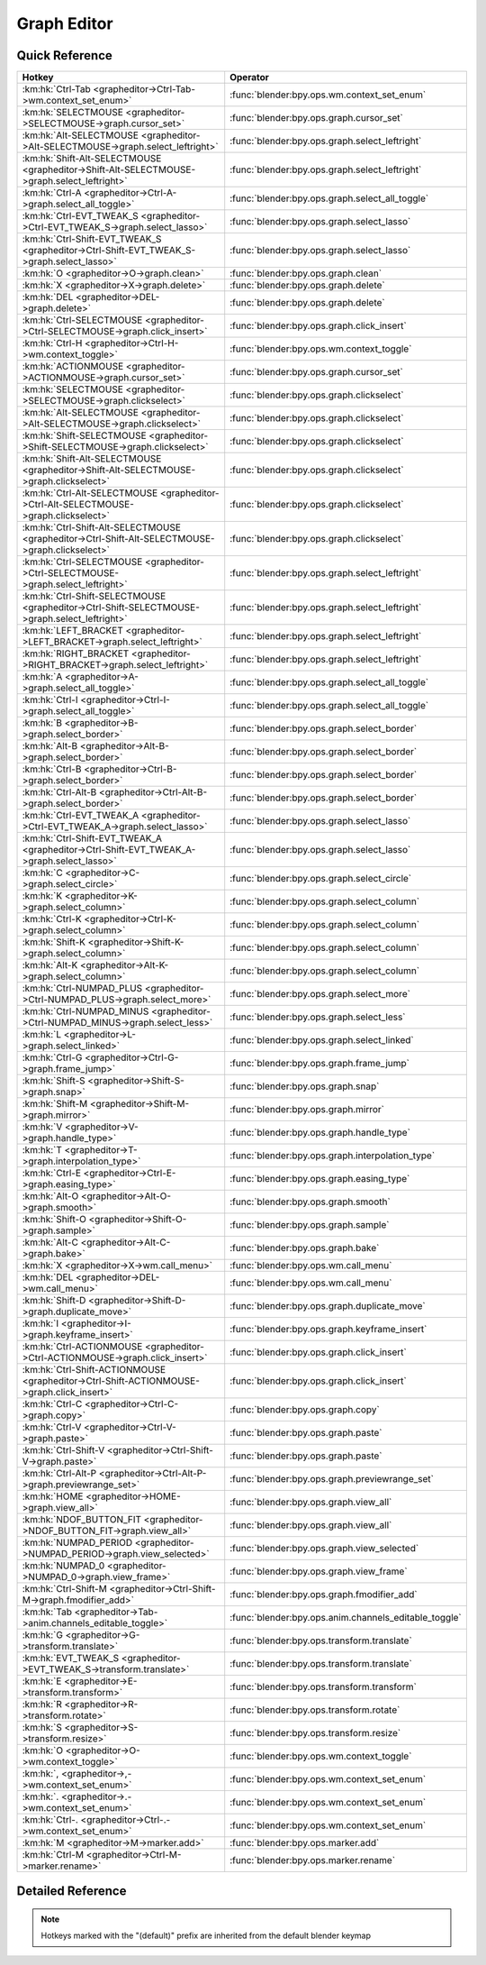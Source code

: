 ************
Graph Editor
************

.. km:module:: grapheditor

   


---------------
Quick Reference
---------------

+-------------------------------------------------------------------------------------------------+------------------------------------------------------+
|Hotkey                                                                                           |Operator                                              |
+=================================================================================================+======================================================+
|:km:hk:`Ctrl-Tab <grapheditor->Ctrl-Tab->wm.context_set_enum>`                                   |:func:`blender:bpy.ops.wm.context_set_enum`           |
+-------------------------------------------------------------------------------------------------+------------------------------------------------------+
|:km:hk:`SELECTMOUSE <grapheditor->SELECTMOUSE->graph.cursor_set>`                                |:func:`blender:bpy.ops.graph.cursor_set`              |
+-------------------------------------------------------------------------------------------------+------------------------------------------------------+
|:km:hk:`Alt-SELECTMOUSE <grapheditor->Alt-SELECTMOUSE->graph.select_leftright>`                  |:func:`blender:bpy.ops.graph.select_leftright`        |
+-------------------------------------------------------------------------------------------------+------------------------------------------------------+
|:km:hk:`Shift-Alt-SELECTMOUSE <grapheditor->Shift-Alt-SELECTMOUSE->graph.select_leftright>`      |:func:`blender:bpy.ops.graph.select_leftright`        |
+-------------------------------------------------------------------------------------------------+------------------------------------------------------+
|:km:hk:`Ctrl-A <grapheditor->Ctrl-A->graph.select_all_toggle>`                                   |:func:`blender:bpy.ops.graph.select_all_toggle`       |
+-------------------------------------------------------------------------------------------------+------------------------------------------------------+
|:km:hk:`Ctrl-EVT_TWEAK_S <grapheditor->Ctrl-EVT_TWEAK_S->graph.select_lasso>`                    |:func:`blender:bpy.ops.graph.select_lasso`            |
+-------------------------------------------------------------------------------------------------+------------------------------------------------------+
|:km:hk:`Ctrl-Shift-EVT_TWEAK_S <grapheditor->Ctrl-Shift-EVT_TWEAK_S->graph.select_lasso>`        |:func:`blender:bpy.ops.graph.select_lasso`            |
+-------------------------------------------------------------------------------------------------+------------------------------------------------------+
|:km:hk:`O <grapheditor->O->graph.clean>`                                                         |:func:`blender:bpy.ops.graph.clean`                   |
+-------------------------------------------------------------------------------------------------+------------------------------------------------------+
|:km:hk:`X <grapheditor->X->graph.delete>`                                                        |:func:`blender:bpy.ops.graph.delete`                  |
+-------------------------------------------------------------------------------------------------+------------------------------------------------------+
|:km:hk:`DEL <grapheditor->DEL->graph.delete>`                                                    |:func:`blender:bpy.ops.graph.delete`                  |
+-------------------------------------------------------------------------------------------------+------------------------------------------------------+
|:km:hk:`Ctrl-SELECTMOUSE <grapheditor->Ctrl-SELECTMOUSE->graph.click_insert>`                    |:func:`blender:bpy.ops.graph.click_insert`            |
+-------------------------------------------------------------------------------------------------+------------------------------------------------------+
|:km:hk:`Ctrl-H <grapheditor->Ctrl-H->wm.context_toggle>`                                         |:func:`blender:bpy.ops.wm.context_toggle`             |
+-------------------------------------------------------------------------------------------------+------------------------------------------------------+
|:km:hk:`ACTIONMOUSE <grapheditor->ACTIONMOUSE->graph.cursor_set>`                                |:func:`blender:bpy.ops.graph.cursor_set`              |
+-------------------------------------------------------------------------------------------------+------------------------------------------------------+
|:km:hk:`SELECTMOUSE <grapheditor->SELECTMOUSE->graph.clickselect>`                               |:func:`blender:bpy.ops.graph.clickselect`             |
+-------------------------------------------------------------------------------------------------+------------------------------------------------------+
|:km:hk:`Alt-SELECTMOUSE <grapheditor->Alt-SELECTMOUSE->graph.clickselect>`                       |:func:`blender:bpy.ops.graph.clickselect`             |
+-------------------------------------------------------------------------------------------------+------------------------------------------------------+
|:km:hk:`Shift-SELECTMOUSE <grapheditor->Shift-SELECTMOUSE->graph.clickselect>`                   |:func:`blender:bpy.ops.graph.clickselect`             |
+-------------------------------------------------------------------------------------------------+------------------------------------------------------+
|:km:hk:`Shift-Alt-SELECTMOUSE <grapheditor->Shift-Alt-SELECTMOUSE->graph.clickselect>`           |:func:`blender:bpy.ops.graph.clickselect`             |
+-------------------------------------------------------------------------------------------------+------------------------------------------------------+
|:km:hk:`Ctrl-Alt-SELECTMOUSE <grapheditor->Ctrl-Alt-SELECTMOUSE->graph.clickselect>`             |:func:`blender:bpy.ops.graph.clickselect`             |
+-------------------------------------------------------------------------------------------------+------------------------------------------------------+
|:km:hk:`Ctrl-Shift-Alt-SELECTMOUSE <grapheditor->Ctrl-Shift-Alt-SELECTMOUSE->graph.clickselect>` |:func:`blender:bpy.ops.graph.clickselect`             |
+-------------------------------------------------------------------------------------------------+------------------------------------------------------+
|:km:hk:`Ctrl-SELECTMOUSE <grapheditor->Ctrl-SELECTMOUSE->graph.select_leftright>`                |:func:`blender:bpy.ops.graph.select_leftright`        |
+-------------------------------------------------------------------------------------------------+------------------------------------------------------+
|:km:hk:`Ctrl-Shift-SELECTMOUSE <grapheditor->Ctrl-Shift-SELECTMOUSE->graph.select_leftright>`    |:func:`blender:bpy.ops.graph.select_leftright`        |
+-------------------------------------------------------------------------------------------------+------------------------------------------------------+
|:km:hk:`LEFT_BRACKET <grapheditor->LEFT_BRACKET->graph.select_leftright>`                        |:func:`blender:bpy.ops.graph.select_leftright`        |
+-------------------------------------------------------------------------------------------------+------------------------------------------------------+
|:km:hk:`RIGHT_BRACKET <grapheditor->RIGHT_BRACKET->graph.select_leftright>`                      |:func:`blender:bpy.ops.graph.select_leftright`        |
+-------------------------------------------------------------------------------------------------+------------------------------------------------------+
|:km:hk:`A <grapheditor->A->graph.select_all_toggle>`                                             |:func:`blender:bpy.ops.graph.select_all_toggle`       |
+-------------------------------------------------------------------------------------------------+------------------------------------------------------+
|:km:hk:`Ctrl-I <grapheditor->Ctrl-I->graph.select_all_toggle>`                                   |:func:`blender:bpy.ops.graph.select_all_toggle`       |
+-------------------------------------------------------------------------------------------------+------------------------------------------------------+
|:km:hk:`B <grapheditor->B->graph.select_border>`                                                 |:func:`blender:bpy.ops.graph.select_border`           |
+-------------------------------------------------------------------------------------------------+------------------------------------------------------+
|:km:hk:`Alt-B <grapheditor->Alt-B->graph.select_border>`                                         |:func:`blender:bpy.ops.graph.select_border`           |
+-------------------------------------------------------------------------------------------------+------------------------------------------------------+
|:km:hk:`Ctrl-B <grapheditor->Ctrl-B->graph.select_border>`                                       |:func:`blender:bpy.ops.graph.select_border`           |
+-------------------------------------------------------------------------------------------------+------------------------------------------------------+
|:km:hk:`Ctrl-Alt-B <grapheditor->Ctrl-Alt-B->graph.select_border>`                               |:func:`blender:bpy.ops.graph.select_border`           |
+-------------------------------------------------------------------------------------------------+------------------------------------------------------+
|:km:hk:`Ctrl-EVT_TWEAK_A <grapheditor->Ctrl-EVT_TWEAK_A->graph.select_lasso>`                    |:func:`blender:bpy.ops.graph.select_lasso`            |
+-------------------------------------------------------------------------------------------------+------------------------------------------------------+
|:km:hk:`Ctrl-Shift-EVT_TWEAK_A <grapheditor->Ctrl-Shift-EVT_TWEAK_A->graph.select_lasso>`        |:func:`blender:bpy.ops.graph.select_lasso`            |
+-------------------------------------------------------------------------------------------------+------------------------------------------------------+
|:km:hk:`C <grapheditor->C->graph.select_circle>`                                                 |:func:`blender:bpy.ops.graph.select_circle`           |
+-------------------------------------------------------------------------------------------------+------------------------------------------------------+
|:km:hk:`K <grapheditor->K->graph.select_column>`                                                 |:func:`blender:bpy.ops.graph.select_column`           |
+-------------------------------------------------------------------------------------------------+------------------------------------------------------+
|:km:hk:`Ctrl-K <grapheditor->Ctrl-K->graph.select_column>`                                       |:func:`blender:bpy.ops.graph.select_column`           |
+-------------------------------------------------------------------------------------------------+------------------------------------------------------+
|:km:hk:`Shift-K <grapheditor->Shift-K->graph.select_column>`                                     |:func:`blender:bpy.ops.graph.select_column`           |
+-------------------------------------------------------------------------------------------------+------------------------------------------------------+
|:km:hk:`Alt-K <grapheditor->Alt-K->graph.select_column>`                                         |:func:`blender:bpy.ops.graph.select_column`           |
+-------------------------------------------------------------------------------------------------+------------------------------------------------------+
|:km:hk:`Ctrl-NUMPAD_PLUS <grapheditor->Ctrl-NUMPAD_PLUS->graph.select_more>`                     |:func:`blender:bpy.ops.graph.select_more`             |
+-------------------------------------------------------------------------------------------------+------------------------------------------------------+
|:km:hk:`Ctrl-NUMPAD_MINUS <grapheditor->Ctrl-NUMPAD_MINUS->graph.select_less>`                   |:func:`blender:bpy.ops.graph.select_less`             |
+-------------------------------------------------------------------------------------------------+------------------------------------------------------+
|:km:hk:`L <grapheditor->L->graph.select_linked>`                                                 |:func:`blender:bpy.ops.graph.select_linked`           |
+-------------------------------------------------------------------------------------------------+------------------------------------------------------+
|:km:hk:`Ctrl-G <grapheditor->Ctrl-G->graph.frame_jump>`                                          |:func:`blender:bpy.ops.graph.frame_jump`              |
+-------------------------------------------------------------------------------------------------+------------------------------------------------------+
|:km:hk:`Shift-S <grapheditor->Shift-S->graph.snap>`                                              |:func:`blender:bpy.ops.graph.snap`                    |
+-------------------------------------------------------------------------------------------------+------------------------------------------------------+
|:km:hk:`Shift-M <grapheditor->Shift-M->graph.mirror>`                                            |:func:`blender:bpy.ops.graph.mirror`                  |
+-------------------------------------------------------------------------------------------------+------------------------------------------------------+
|:km:hk:`V <grapheditor->V->graph.handle_type>`                                                   |:func:`blender:bpy.ops.graph.handle_type`             |
+-------------------------------------------------------------------------------------------------+------------------------------------------------------+
|:km:hk:`T <grapheditor->T->graph.interpolation_type>`                                            |:func:`blender:bpy.ops.graph.interpolation_type`      |
+-------------------------------------------------------------------------------------------------+------------------------------------------------------+
|:km:hk:`Ctrl-E <grapheditor->Ctrl-E->graph.easing_type>`                                         |:func:`blender:bpy.ops.graph.easing_type`             |
+-------------------------------------------------------------------------------------------------+------------------------------------------------------+
|:km:hk:`Alt-O <grapheditor->Alt-O->graph.smooth>`                                                |:func:`blender:bpy.ops.graph.smooth`                  |
+-------------------------------------------------------------------------------------------------+------------------------------------------------------+
|:km:hk:`Shift-O <grapheditor->Shift-O->graph.sample>`                                            |:func:`blender:bpy.ops.graph.sample`                  |
+-------------------------------------------------------------------------------------------------+------------------------------------------------------+
|:km:hk:`Alt-C <grapheditor->Alt-C->graph.bake>`                                                  |:func:`blender:bpy.ops.graph.bake`                    |
+-------------------------------------------------------------------------------------------------+------------------------------------------------------+
|:km:hk:`X <grapheditor->X->wm.call_menu>`                                                        |:func:`blender:bpy.ops.wm.call_menu`                  |
+-------------------------------------------------------------------------------------------------+------------------------------------------------------+
|:km:hk:`DEL <grapheditor->DEL->wm.call_menu>`                                                    |:func:`blender:bpy.ops.wm.call_menu`                  |
+-------------------------------------------------------------------------------------------------+------------------------------------------------------+
|:km:hk:`Shift-D <grapheditor->Shift-D->graph.duplicate_move>`                                    |:func:`blender:bpy.ops.graph.duplicate_move`          |
+-------------------------------------------------------------------------------------------------+------------------------------------------------------+
|:km:hk:`I <grapheditor->I->graph.keyframe_insert>`                                               |:func:`blender:bpy.ops.graph.keyframe_insert`         |
+-------------------------------------------------------------------------------------------------+------------------------------------------------------+
|:km:hk:`Ctrl-ACTIONMOUSE <grapheditor->Ctrl-ACTIONMOUSE->graph.click_insert>`                    |:func:`blender:bpy.ops.graph.click_insert`            |
+-------------------------------------------------------------------------------------------------+------------------------------------------------------+
|:km:hk:`Ctrl-Shift-ACTIONMOUSE <grapheditor->Ctrl-Shift-ACTIONMOUSE->graph.click_insert>`        |:func:`blender:bpy.ops.graph.click_insert`            |
+-------------------------------------------------------------------------------------------------+------------------------------------------------------+
|:km:hk:`Ctrl-C <grapheditor->Ctrl-C->graph.copy>`                                                |:func:`blender:bpy.ops.graph.copy`                    |
+-------------------------------------------------------------------------------------------------+------------------------------------------------------+
|:km:hk:`Ctrl-V <grapheditor->Ctrl-V->graph.paste>`                                               |:func:`blender:bpy.ops.graph.paste`                   |
+-------------------------------------------------------------------------------------------------+------------------------------------------------------+
|:km:hk:`Ctrl-Shift-V <grapheditor->Ctrl-Shift-V->graph.paste>`                                   |:func:`blender:bpy.ops.graph.paste`                   |
+-------------------------------------------------------------------------------------------------+------------------------------------------------------+
|:km:hk:`Ctrl-Alt-P <grapheditor->Ctrl-Alt-P->graph.previewrange_set>`                            |:func:`blender:bpy.ops.graph.previewrange_set`        |
+-------------------------------------------------------------------------------------------------+------------------------------------------------------+
|:km:hk:`HOME <grapheditor->HOME->graph.view_all>`                                                |:func:`blender:bpy.ops.graph.view_all`                |
+-------------------------------------------------------------------------------------------------+------------------------------------------------------+
|:km:hk:`NDOF_BUTTON_FIT <grapheditor->NDOF_BUTTON_FIT->graph.view_all>`                          |:func:`blender:bpy.ops.graph.view_all`                |
+-------------------------------------------------------------------------------------------------+------------------------------------------------------+
|:km:hk:`NUMPAD_PERIOD <grapheditor->NUMPAD_PERIOD->graph.view_selected>`                         |:func:`blender:bpy.ops.graph.view_selected`           |
+-------------------------------------------------------------------------------------------------+------------------------------------------------------+
|:km:hk:`NUMPAD_0 <grapheditor->NUMPAD_0->graph.view_frame>`                                      |:func:`blender:bpy.ops.graph.view_frame`              |
+-------------------------------------------------------------------------------------------------+------------------------------------------------------+
|:km:hk:`Ctrl-Shift-M <grapheditor->Ctrl-Shift-M->graph.fmodifier_add>`                           |:func:`blender:bpy.ops.graph.fmodifier_add`           |
+-------------------------------------------------------------------------------------------------+------------------------------------------------------+
|:km:hk:`Tab <grapheditor->Tab->anim.channels_editable_toggle>`                                   |:func:`blender:bpy.ops.anim.channels_editable_toggle` |
+-------------------------------------------------------------------------------------------------+------------------------------------------------------+
|:km:hk:`G <grapheditor->G->transform.translate>`                                                 |:func:`blender:bpy.ops.transform.translate`           |
+-------------------------------------------------------------------------------------------------+------------------------------------------------------+
|:km:hk:`EVT_TWEAK_S <grapheditor->EVT_TWEAK_S->transform.translate>`                             |:func:`blender:bpy.ops.transform.translate`           |
+-------------------------------------------------------------------------------------------------+------------------------------------------------------+
|:km:hk:`E <grapheditor->E->transform.transform>`                                                 |:func:`blender:bpy.ops.transform.transform`           |
+-------------------------------------------------------------------------------------------------+------------------------------------------------------+
|:km:hk:`R <grapheditor->R->transform.rotate>`                                                    |:func:`blender:bpy.ops.transform.rotate`              |
+-------------------------------------------------------------------------------------------------+------------------------------------------------------+
|:km:hk:`S <grapheditor->S->transform.resize>`                                                    |:func:`blender:bpy.ops.transform.resize`              |
+-------------------------------------------------------------------------------------------------+------------------------------------------------------+
|:km:hk:`O <grapheditor->O->wm.context_toggle>`                                                   |:func:`blender:bpy.ops.wm.context_toggle`             |
+-------------------------------------------------------------------------------------------------+------------------------------------------------------+
|:km:hk:`, <grapheditor->,->wm.context_set_enum>`                                                 |:func:`blender:bpy.ops.wm.context_set_enum`           |
+-------------------------------------------------------------------------------------------------+------------------------------------------------------+
|:km:hk:`. <grapheditor->.->wm.context_set_enum>`                                                 |:func:`blender:bpy.ops.wm.context_set_enum`           |
+-------------------------------------------------------------------------------------------------+------------------------------------------------------+
|:km:hk:`Ctrl-. <grapheditor->Ctrl-.->wm.context_set_enum>`                                       |:func:`blender:bpy.ops.wm.context_set_enum`           |
+-------------------------------------------------------------------------------------------------+------------------------------------------------------+
|:km:hk:`M <grapheditor->M->marker.add>`                                                          |:func:`blender:bpy.ops.marker.add`                    |
+-------------------------------------------------------------------------------------------------+------------------------------------------------------+
|:km:hk:`Ctrl-M <grapheditor->Ctrl-M->marker.rename>`                                             |:func:`blender:bpy.ops.marker.rename`                 |
+-------------------------------------------------------------------------------------------------+------------------------------------------------------+


------------------
Detailed Reference
------------------

.. note:: Hotkeys marked with the "(default)" prefix are inherited from the default blender keymap

   

.. km:hotkey:: Ctrl-Tab -> wm.context_set_enum : KEYBOARD -> PRESS

   Context Set Enum

   bpy.ops.wm.context_set_enum(data_path="", value="")
   
   
   +-------------------+-----------------+
   |Properties:        |Values:          |
   +===================+=================+
   |Context Attributes |area.type        |
   +-------------------+-----------------+
   |Value              |DOPESHEET_EDITOR |
   +-------------------+-----------------+
   
   
.. km:hotkey:: SELECTMOUSE -> graph.cursor_set : MOUSE -> DOUBLE_CLICK

   Set Cursor

   bpy.ops.graph.cursor_set(frame=0, value=0)
   
   
.. km:hotkey:: Alt-SELECTMOUSE -> graph.select_leftright : MOUSE -> PRESS

   Select Left/Right

   bpy.ops.graph.select_leftright(mode='CHECK', extend=False)
   
   
   +--------------+--------+
   |Properties:   |Values: |
   +==============+========+
   |Mode          |CHECK   |
   +--------------+--------+
   |Extend Select |False   |
   +--------------+--------+
   
   
.. km:hotkey:: Shift-Alt-SELECTMOUSE -> graph.select_leftright : MOUSE -> PRESS

   Select Left/Right

   bpy.ops.graph.select_leftright(mode='CHECK', extend=False)
   
   
   +--------------+--------+
   |Properties:   |Values: |
   +==============+========+
   |Mode          |CHECK   |
   +--------------+--------+
   |Extend Select |True    |
   +--------------+--------+
   
   
.. km:hotkey:: Ctrl-A -> graph.select_all_toggle : KEYBOARD -> PRESS

   Select All

   bpy.ops.graph.select_all_toggle(invert=False)
   
   
   +------------+--------+
   |Properties: |Values: |
   +============+========+
   |Invert      |False   |
   +------------+--------+
   
   
.. km:hotkey:: Ctrl-EVT_TWEAK_S -> graph.select_lasso : TWEAK -> ANY

   Lasso Select

   bpy.ops.graph.select_lasso(path=[], deselect=False, extend=True)
   
   
   +------------+--------+
   |Properties: |Values: |
   +============+========+
   |Deselect    |False   |
   +------------+--------+
   
   
.. km:hotkey:: Ctrl-Shift-EVT_TWEAK_S -> graph.select_lasso : TWEAK -> ANY

   Lasso Select

   bpy.ops.graph.select_lasso(path=[], deselect=False, extend=True)
   
   
   +------------+--------+
   |Properties: |Values: |
   +============+========+
   |Deselect    |True    |
   +------------+--------+
   
   
.. km:hotkey:: O -> graph.clean : KEYBOARD -> PRESS

   Clean Keyframes

   bpy.ops.graph.clean(threshold=0.001, channels=False)
   
   
.. km:hotkey:: X -> graph.delete : KEYBOARD -> PRESS

   Delete Keyframes

   bpy.ops.graph.delete()
   
   
.. km:hotkey:: DEL -> graph.delete : KEYBOARD -> PRESS

   Delete Keyframes

   bpy.ops.graph.delete()
   
   
.. km:hotkey:: Ctrl-SELECTMOUSE -> graph.click_insert : MOUSE -> CLICK

   Click-Insert Keyframes

   bpy.ops.graph.click_insert(frame=1, value=1, extend=False)
   
   
.. km:hotkeyd:: Ctrl-H -> wm.context_toggle : KEYBOARD -> PRESS

   Context Toggle

   bpy.ops.wm.context_toggle(data_path="")
   
   
   +-------------------+------------------------+
   |Properties:        |Values:                 |
   +===================+========================+
   |Context Attributes |space_data.show_handles |
   +-------------------+------------------------+
   
   
.. km:hotkeyd:: ACTIONMOUSE -> graph.cursor_set : MOUSE -> PRESS

   Set Cursor

   bpy.ops.graph.cursor_set(frame=0, value=0)
   
   
.. km:hotkeyd:: SELECTMOUSE -> graph.clickselect : MOUSE -> PRESS

   Mouse Select Keys

   bpy.ops.graph.clickselect(extend=False, column=False, curves=False)
   
   
   +--------------+--------+
   |Properties:   |Values: |
   +==============+========+
   |Extend Select |False   |
   +--------------+--------+
   |Only Curves   |False   |
   +--------------+--------+
   |Column Select |False   |
   +--------------+--------+
   
   
.. km:hotkeyd:: Alt-SELECTMOUSE -> graph.clickselect : MOUSE -> PRESS

   Mouse Select Keys

   bpy.ops.graph.clickselect(extend=False, column=False, curves=False)
   
   
   +--------------+--------+
   |Properties:   |Values: |
   +==============+========+
   |Extend Select |False   |
   +--------------+--------+
   |Only Curves   |False   |
   +--------------+--------+
   |Column Select |True    |
   +--------------+--------+
   
   
.. km:hotkeyd:: Shift-SELECTMOUSE -> graph.clickselect : MOUSE -> PRESS

   Mouse Select Keys

   bpy.ops.graph.clickselect(extend=False, column=False, curves=False)
   
   
   +--------------+--------+
   |Properties:   |Values: |
   +==============+========+
   |Extend Select |True    |
   +--------------+--------+
   |Only Curves   |False   |
   +--------------+--------+
   |Column Select |False   |
   +--------------+--------+
   
   
.. km:hotkeyd:: Shift-Alt-SELECTMOUSE -> graph.clickselect : MOUSE -> PRESS

   Mouse Select Keys

   bpy.ops.graph.clickselect(extend=False, column=False, curves=False)
   
   
   +--------------+--------+
   |Properties:   |Values: |
   +==============+========+
   |Extend Select |True    |
   +--------------+--------+
   |Only Curves   |False   |
   +--------------+--------+
   |Column Select |True    |
   +--------------+--------+
   
   
.. km:hotkeyd:: Ctrl-Alt-SELECTMOUSE -> graph.clickselect : MOUSE -> PRESS

   Mouse Select Keys

   bpy.ops.graph.clickselect(extend=False, column=False, curves=False)
   
   
   +--------------+--------+
   |Properties:   |Values: |
   +==============+========+
   |Extend Select |False   |
   +--------------+--------+
   |Only Curves   |True    |
   +--------------+--------+
   |Column Select |False   |
   +--------------+--------+
   
   
.. km:hotkeyd:: Ctrl-Shift-Alt-SELECTMOUSE -> graph.clickselect : MOUSE -> PRESS

   Mouse Select Keys

   bpy.ops.graph.clickselect(extend=False, column=False, curves=False)
   
   
   +--------------+--------+
   |Properties:   |Values: |
   +==============+========+
   |Extend Select |True    |
   +--------------+--------+
   |Only Curves   |True    |
   +--------------+--------+
   |Column Select |False   |
   +--------------+--------+
   
   
.. km:hotkeyd:: Ctrl-SELECTMOUSE -> graph.select_leftright : MOUSE -> PRESS

   Select Left/Right

   bpy.ops.graph.select_leftright(mode='CHECK', extend=False)
   
   
   +--------------+--------+
   |Properties:   |Values: |
   +==============+========+
   |Extend Select |False   |
   +--------------+--------+
   |Mode          |CHECK   |
   +--------------+--------+
   
   
.. km:hotkeyd:: Ctrl-Shift-SELECTMOUSE -> graph.select_leftright : MOUSE -> PRESS

   Select Left/Right

   bpy.ops.graph.select_leftright(mode='CHECK', extend=False)
   
   
   +--------------+--------+
   |Properties:   |Values: |
   +==============+========+
   |Extend Select |True    |
   +--------------+--------+
   |Mode          |CHECK   |
   +--------------+--------+
   
   
.. km:hotkeyd:: LEFT_BRACKET -> graph.select_leftright : KEYBOARD -> PRESS

   Select Left/Right

   bpy.ops.graph.select_leftright(mode='CHECK', extend=False)
   
   
   +--------------+--------+
   |Properties:   |Values: |
   +==============+========+
   |Extend Select |False   |
   +--------------+--------+
   |Mode          |LEFT    |
   +--------------+--------+
   
   
.. km:hotkeyd:: RIGHT_BRACKET -> graph.select_leftright : KEYBOARD -> PRESS

   Select Left/Right

   bpy.ops.graph.select_leftright(mode='CHECK', extend=False)
   
   
   +--------------+--------+
   |Properties:   |Values: |
   +==============+========+
   |Extend Select |False   |
   +--------------+--------+
   |Mode          |RIGHT   |
   +--------------+--------+
   
   
.. km:hotkeyd:: A -> graph.select_all_toggle : KEYBOARD -> PRESS

   Select All

   bpy.ops.graph.select_all_toggle(invert=False)
   
   
   +------------+--------+
   |Properties: |Values: |
   +============+========+
   |Invert      |False   |
   +------------+--------+
   
   
.. km:hotkeyd:: Ctrl-I -> graph.select_all_toggle : KEYBOARD -> PRESS

   Select All

   bpy.ops.graph.select_all_toggle(invert=False)
   
   
   +------------+--------+
   |Properties: |Values: |
   +============+========+
   |Invert      |True    |
   +------------+--------+
   
   
.. km:hotkeyd:: B -> graph.select_border : KEYBOARD -> PRESS

   Border Select

   bpy.ops.graph.select_border(gesture_mode=0, xmin=0, xmax=0, ymin=0, ymax=0, extend=True, axis_range=False, include_handles=False)
   
   
   +----------------+--------+
   |Properties:     |Values: |
   +================+========+
   |Axis Range      |False   |
   +----------------+--------+
   |Include Handles |False   |
   +----------------+--------+
   
   
.. km:hotkeyd:: Alt-B -> graph.select_border : KEYBOARD -> PRESS

   Border Select

   bpy.ops.graph.select_border(gesture_mode=0, xmin=0, xmax=0, ymin=0, ymax=0, extend=True, axis_range=False, include_handles=False)
   
   
   +----------------+--------+
   |Properties:     |Values: |
   +================+========+
   |Axis Range      |True    |
   +----------------+--------+
   |Include Handles |False   |
   +----------------+--------+
   
   
.. km:hotkeyd:: Ctrl-B -> graph.select_border : KEYBOARD -> PRESS

   Border Select

   bpy.ops.graph.select_border(gesture_mode=0, xmin=0, xmax=0, ymin=0, ymax=0, extend=True, axis_range=False, include_handles=False)
   
   
   +----------------+--------+
   |Properties:     |Values: |
   +================+========+
   |Axis Range      |False   |
   +----------------+--------+
   |Include Handles |True    |
   +----------------+--------+
   
   
.. km:hotkeyd:: Ctrl-Alt-B -> graph.select_border : KEYBOARD -> PRESS

   Border Select

   bpy.ops.graph.select_border(gesture_mode=0, xmin=0, xmax=0, ymin=0, ymax=0, extend=True, axis_range=False, include_handles=False)
   
   
   +----------------+--------+
   |Properties:     |Values: |
   +================+========+
   |Axis Range      |True    |
   +----------------+--------+
   |Include Handles |True    |
   +----------------+--------+
   
   
.. km:hotkeyd:: Ctrl-EVT_TWEAK_A -> graph.select_lasso : TWEAK -> ANY

   Lasso Select

   bpy.ops.graph.select_lasso(path=[], deselect=False, extend=True)
   
   
   +------------+--------+
   |Properties: |Values: |
   +============+========+
   |Deselect    |False   |
   +------------+--------+
   
   
.. km:hotkeyd:: Ctrl-Shift-EVT_TWEAK_A -> graph.select_lasso : TWEAK -> ANY

   Lasso Select

   bpy.ops.graph.select_lasso(path=[], deselect=False, extend=True)
   
   
   +------------+--------+
   |Properties: |Values: |
   +============+========+
   |Deselect    |True    |
   +------------+--------+
   
   
.. km:hotkeyd:: C -> graph.select_circle : KEYBOARD -> PRESS

   Circle Select

   bpy.ops.graph.select_circle(x=0, y=0, radius=1, gesture_mode=0)
   
   
.. km:hotkeyd:: K -> graph.select_column : KEYBOARD -> PRESS

   Select All

   bpy.ops.graph.select_column(mode='KEYS')
   
   
   +------------+--------+
   |Properties: |Values: |
   +============+========+
   |Mode        |KEYS    |
   +------------+--------+
   
   
.. km:hotkeyd:: Ctrl-K -> graph.select_column : KEYBOARD -> PRESS

   Select All

   bpy.ops.graph.select_column(mode='KEYS')
   
   
   +------------+--------+
   |Properties: |Values: |
   +============+========+
   |Mode        |CFRA    |
   +------------+--------+
   
   
.. km:hotkeyd:: Shift-K -> graph.select_column : KEYBOARD -> PRESS

   Select All

   bpy.ops.graph.select_column(mode='KEYS')
   
   
   +------------+---------------+
   |Properties: |Values:        |
   +============+===============+
   |Mode        |MARKERS_COLUMN |
   +------------+---------------+
   
   
.. km:hotkeyd:: Alt-K -> graph.select_column : KEYBOARD -> PRESS

   Select All

   bpy.ops.graph.select_column(mode='KEYS')
   
   
   +------------+----------------+
   |Properties: |Values:         |
   +============+================+
   |Mode        |MARKERS_BETWEEN |
   +------------+----------------+
   
   
.. km:hotkeyd:: Ctrl-NUMPAD_PLUS -> graph.select_more : KEYBOARD -> PRESS

   Select More

   bpy.ops.graph.select_more()
   
   
.. km:hotkeyd:: Ctrl-NUMPAD_MINUS -> graph.select_less : KEYBOARD -> PRESS

   Select Less

   bpy.ops.graph.select_less()
   
   
.. km:hotkeyd:: L -> graph.select_linked : KEYBOARD -> PRESS

   Select Linked

   bpy.ops.graph.select_linked()
   
   
.. km:hotkeyd:: Ctrl-G -> graph.frame_jump : KEYBOARD -> PRESS

   Jump to Keyframes

   bpy.ops.graph.frame_jump()
   
   
.. km:hotkeyd:: Shift-S -> graph.snap : KEYBOARD -> PRESS

   Snap Keys

   bpy.ops.graph.snap(type='CFRA')
   
   
.. km:hotkeyd:: Shift-M -> graph.mirror : KEYBOARD -> PRESS

   Mirror Keys

   bpy.ops.graph.mirror(type='CFRA')
   
   
.. km:hotkeyd:: V -> graph.handle_type : KEYBOARD -> PRESS

   Set Keyframe Handle Type

   bpy.ops.graph.handle_type(type='FREE')
   
   
.. km:hotkeyd:: T -> graph.interpolation_type : KEYBOARD -> PRESS

   Set Keyframe Interpolation

   bpy.ops.graph.interpolation_type(type='CONSTANT')
   
   
.. km:hotkeyd:: Ctrl-E -> graph.easing_type : KEYBOARD -> PRESS

   Set Keyframe Easing Type

   bpy.ops.graph.easing_type(type='AUTO')
   
   
.. km:hotkeyd:: Alt-O -> graph.smooth : KEYBOARD -> PRESS

   Smooth Keys

   bpy.ops.graph.smooth()
   
   
.. km:hotkeyd:: Shift-O -> graph.sample : KEYBOARD -> PRESS

   Sample Keyframes

   bpy.ops.graph.sample()
   
   
.. km:hotkeyd:: Alt-C -> graph.bake : KEYBOARD -> PRESS

   Bake Curve

   bpy.ops.graph.bake()
   
   
.. km:hotkeyd:: X -> wm.call_menu : KEYBOARD -> PRESS

   Call Menu

   bpy.ops.wm.call_menu(name="")
   
   
   +------------+----------------+
   |Properties: |Values:         |
   +============+================+
   |Name        |GRAPH_MT_delete |
   +------------+----------------+
   
   
.. km:hotkeyd:: DEL -> wm.call_menu : KEYBOARD -> PRESS

   Call Menu

   bpy.ops.wm.call_menu(name="")
   
   
   +------------+----------------+
   |Properties: |Values:         |
   +============+================+
   |Name        |GRAPH_MT_delete |
   +------------+----------------+
   
   
.. km:hotkeyd:: Shift-D -> graph.duplicate_move : KEYBOARD -> PRESS

   Duplicate

   bpy.ops.graph.duplicate_move(GRAPH_OT_duplicate={"mode":'TRANSLATION'}, TRANSFORM_OT_transform={"mode":'TRANSLATION', "value":(0, 0, 0, 0), "axis":(0, 0, 0), "constraint_axis":(False, False, False), "constraint_orientation":'GLOBAL', "mirror":False, "proportional":'DISABLED', "proportional_edit_falloff":'SMOOTH', "proportional_size":1, "snap":False, "snap_target":'CLOSEST', "snap_point":(0, 0, 0), "snap_align":False, "snap_normal":(0, 0, 0), "gpencil_strokes":False, "release_confirm":False})
   
   
   +--------------------+--------+
   |Properties:         |Values: |
   +====================+========+
   |Duplicate Keyframes |N/A     |
   +--------------------+--------+
   |Transform           |N/A     |
   +--------------------+--------+
   
   
.. km:hotkeyd:: I -> graph.keyframe_insert : KEYBOARD -> PRESS

   Insert Keyframes

   bpy.ops.graph.keyframe_insert(type='ALL')
   
   
.. km:hotkeyd:: Ctrl-ACTIONMOUSE -> graph.click_insert : MOUSE -> CLICK

   Click-Insert Keyframes

   bpy.ops.graph.click_insert(frame=1, value=1, extend=False)
   
   
   +------------+--------+
   |Properties: |Values: |
   +============+========+
   |Extend      |False   |
   +------------+--------+
   
   
.. km:hotkeyd:: Ctrl-Shift-ACTIONMOUSE -> graph.click_insert : MOUSE -> CLICK

   Click-Insert Keyframes

   bpy.ops.graph.click_insert(frame=1, value=1, extend=False)
   
   
   +------------+--------+
   |Properties: |Values: |
   +============+========+
   |Extend      |True    |
   +------------+--------+
   
   
.. km:hotkeyd:: Ctrl-C -> graph.copy : KEYBOARD -> PRESS

   Copy Keyframes

   bpy.ops.graph.copy()
   
   
.. km:hotkeyd:: Ctrl-V -> graph.paste : KEYBOARD -> PRESS

   Paste Keyframes

   bpy.ops.graph.paste(offset='START', merge='MIX', flipped=False)
   
   
.. km:hotkeyd:: Ctrl-Shift-V -> graph.paste : KEYBOARD -> PRESS

   Paste Keyframes

   bpy.ops.graph.paste(offset='START', merge='MIX', flipped=False)
   
   
   +------------+--------+
   |Properties: |Values: |
   +============+========+
   |Flipped     |True    |
   +------------+--------+
   
   
.. km:hotkeyd:: Ctrl-Alt-P -> graph.previewrange_set : KEYBOARD -> PRESS

   Auto-Set Preview Range

   bpy.ops.graph.previewrange_set()
   
   
.. km:hotkeyd:: HOME -> graph.view_all : KEYBOARD -> PRESS

   View All

   bpy.ops.graph.view_all(include_handles=True)
   
   
.. km:hotkeyd:: NDOF_BUTTON_FIT -> graph.view_all : NDOF -> PRESS

   View All

   bpy.ops.graph.view_all(include_handles=True)
   
   
.. km:hotkeyd:: NUMPAD_PERIOD -> graph.view_selected : KEYBOARD -> PRESS

   View Selected

   bpy.ops.graph.view_selected(include_handles=True)
   
   
.. km:hotkeyd:: NUMPAD_0 -> graph.view_frame : KEYBOARD -> PRESS

   View Frame

   bpy.ops.graph.view_frame()
   
   
.. km:hotkeyd:: Ctrl-Shift-M -> graph.fmodifier_add : KEYBOARD -> PRESS

   Add F-Curve Modifier

   bpy.ops.graph.fmodifier_add(type='NULL', only_active=True)
   
   
   +------------+--------+
   |Properties: |Values: |
   +============+========+
   |Only Active |False   |
   +------------+--------+
   
   
.. km:hotkeyd:: Tab -> anim.channels_editable_toggle : KEYBOARD -> PRESS

   Toggle Channel Editability

   bpy.ops.anim.channels_editable_toggle(mode='TOGGLE', type='PROTECT')
   
   
.. km:hotkeyd:: G -> transform.translate : KEYBOARD -> PRESS

   Translate

   bpy.ops.transform.translate(value=(0, 0, 0), constraint_axis=(False, False, False), constraint_orientation='GLOBAL', mirror=False, proportional='DISABLED', proportional_edit_falloff='SMOOTH', proportional_size=1, snap=False, snap_target='CLOSEST', snap_point=(0, 0, 0), snap_align=False, snap_normal=(0, 0, 0), gpencil_strokes=False, texture_space=False, remove_on_cancel=False, release_confirm=False)
   
   
.. km:hotkeyd:: EVT_TWEAK_S -> transform.translate : TWEAK -> ANY

   Translate

   bpy.ops.transform.translate(value=(0, 0, 0), constraint_axis=(False, False, False), constraint_orientation='GLOBAL', mirror=False, proportional='DISABLED', proportional_edit_falloff='SMOOTH', proportional_size=1, snap=False, snap_target='CLOSEST', snap_point=(0, 0, 0), snap_align=False, snap_normal=(0, 0, 0), gpencil_strokes=False, texture_space=False, remove_on_cancel=False, release_confirm=False)
   
   
.. km:hotkeyd:: E -> transform.transform : KEYBOARD -> PRESS

   Transform

   bpy.ops.transform.transform(mode='TRANSLATION', value=(0, 0, 0, 0), axis=(0, 0, 0), constraint_axis=(False, False, False), constraint_orientation='GLOBAL', mirror=False, proportional='DISABLED', proportional_edit_falloff='SMOOTH', proportional_size=1, snap=False, snap_target='CLOSEST', snap_point=(0, 0, 0), snap_align=False, snap_normal=(0, 0, 0), gpencil_strokes=False, release_confirm=False)
   
   
   +------------+------------+
   |Properties: |Values:     |
   +============+============+
   |Mode        |TIME_EXTEND |
   +------------+------------+
   
   
.. km:hotkeyd:: R -> transform.rotate : KEYBOARD -> PRESS

   Rotate

   bpy.ops.transform.rotate(value=0, axis=(0, 0, 0), constraint_axis=(False, False, False), constraint_orientation='GLOBAL', mirror=False, proportional='DISABLED', proportional_edit_falloff='SMOOTH', proportional_size=1, snap=False, snap_target='CLOSEST', snap_point=(0, 0, 0), snap_align=False, snap_normal=(0, 0, 0), gpencil_strokes=False, release_confirm=False)
   
   
.. km:hotkeyd:: S -> transform.resize : KEYBOARD -> PRESS

   Resize

   bpy.ops.transform.resize(value=(1, 1, 1), constraint_axis=(False, False, False), constraint_orientation='GLOBAL', mirror=False, proportional='DISABLED', proportional_edit_falloff='SMOOTH', proportional_size=1, snap=False, snap_target='CLOSEST', snap_point=(0, 0, 0), snap_align=False, snap_normal=(0, 0, 0), gpencil_strokes=False, texture_space=False, remove_on_cancel=False, release_confirm=False)
   
   
.. km:hotkeyd:: O -> wm.context_toggle : KEYBOARD -> PRESS

   Context Toggle

   bpy.ops.wm.context_toggle(data_path="")
   
   
   +-------------------+--------------------------------------+
   |Properties:        |Values:                               |
   +===================+======================================+
   |Context Attributes |tool_settings.use_proportional_fcurve |
   +-------------------+--------------------------------------+
   
   
.. km:hotkeyd:: , -> wm.context_set_enum : KEYBOARD -> PRESS

   Context Set Enum

   bpy.ops.wm.context_set_enum(data_path="", value="")
   
   
   +-------------------+-----------------------+
   |Properties:        |Values:                |
   +===================+=======================+
   |Context Attributes |space_data.pivot_point |
   +-------------------+-----------------------+
   |Value              |BOUNDING_BOX_CENTER    |
   +-------------------+-----------------------+
   
   
.. km:hotkeyd:: . -> wm.context_set_enum : KEYBOARD -> PRESS

   Context Set Enum

   bpy.ops.wm.context_set_enum(data_path="", value="")
   
   
   +-------------------+-----------------------+
   |Properties:        |Values:                |
   +===================+=======================+
   |Context Attributes |space_data.pivot_point |
   +-------------------+-----------------------+
   |Value              |CURSOR                 |
   +-------------------+-----------------------+
   
   
.. km:hotkeyd:: Ctrl-. -> wm.context_set_enum : KEYBOARD -> PRESS

   Context Set Enum

   bpy.ops.wm.context_set_enum(data_path="", value="")
   
   
   +-------------------+-----------------------+
   |Properties:        |Values:                |
   +===================+=======================+
   |Context Attributes |space_data.pivot_point |
   +-------------------+-----------------------+
   |Value              |INDIVIDUAL_ORIGINS     |
   +-------------------+-----------------------+
   
   
.. km:hotkeyd:: M -> marker.add : KEYBOARD -> PRESS

   Add Time Marker

   bpy.ops.marker.add()
   
   
.. km:hotkeyd:: Ctrl-M -> marker.rename : KEYBOARD -> PRESS

   Rename Marker

   bpy.ops.marker.rename(name="RenamedMarker")
   
   
